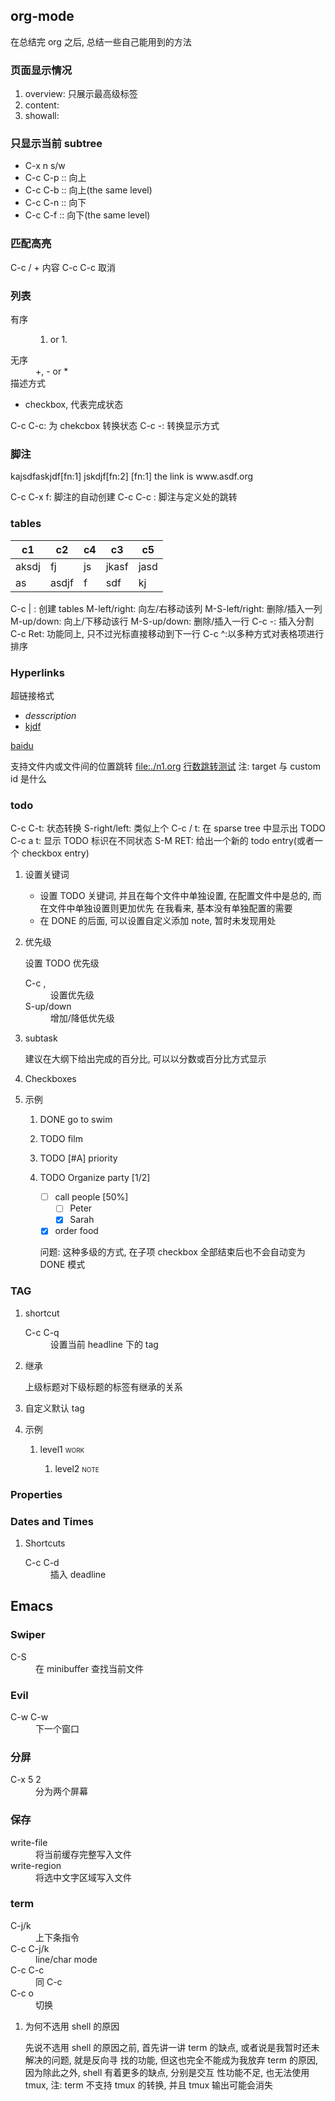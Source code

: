 #+DATE: <2019-07-08 周一>
#+STARTUP: CONTENT
#+TAGS: org-mode, manual

** org-mode
   在总结完 org 之后, 总结一些自己能用到的方法
*** 页面显示情况
    #+STARTUP: 
    1. overview: 只展示最高级标签
    2. content:  
    3. showall:

*** 只显示当前 subtree
    - C-x n s/w
    - C-c C-p :: 向上
    - C-c C-b :: 向上(the same level)
    - C-c C-n :: 向下
    - C-c C-f :: 向下(the same level)

*** 匹配高亮
    C-c / + 内容
    C-c C-c 取消

*** 列表
   - 有序 :: 1) or 1.
   - 无序 :: +, - or *
   - 描述方式 :: 
   - checkbox, 代表完成状态
   C-c C-c: 为 chekcbox 转换状态
   C-c -: 转换显示方式

*** 脚注
    kajsdfaskjdf[fn:1]
    jskdjf[fn:2]
    [fn:1] the link is www.asdf.org

    C-c C-x f: 脚注的自动创建
    C-c C-c  : 脚注与定义处的跳转

*** tables

    | c1    | c2    | c4 | c3    | c5   |
    |-------+-------+----+-------+------|
    | aksdj | fj    | js | jkasf | jasd |
    | as    | asdjf | f  | sdf   | kj   |


    C-c | : 创建 tables
    M-left/right: 向左/右移动该列
    M-S-left/right: 删除/插入一列
    M-up/down: 向上/下移动该行
    M-S-up/down: 删除/插入一行
    C-c -: 插入分割 
    C-c Ret: 功能同上, 只不过光标直接移动到下一行
    C-c ^:以多种方式对表格项进行排序


*** Hyperlinks
    超链接格式
    + [[link][desscription]]
    + [[http://www.baidu.com][kjdf]]
    [[http://www.baidu.com][baidu]]

    支持文件内或文件间的位置跳转
    file:./n1.org
    [[file:./n1.org::20][行数跳转测试]]
    注: target 与 custom id 是什么


*** todo 

    C-c C-t: 状态转换
    S-right/left: 类似上个
    C-c / t: 在 sparse tree 中显示出 TODO
    C-c a t: 显示 TODO 标识在不同状态
    S-M RET: 给出一个新的 todo entry(或者一个 checkbox entry)
    
**** 设置关键词
    + 设置 TODO 关键词, 并且在每个文件中单独设置, 在配置文件中是总的, 而在文件中单独设置则更加优先
      在我看来, 基本没有单独配置的需要
    + 在 DONE 的后面, 可以设置自定义添加 note, 暂时未发现用处
   
**** 优先级
     设置 TODO 优先级
     + C-c , :: 设置优先级
     + S-up/down :: 增加/降低优先级

**** subtask
     建议在大纲下给出完成的百分比, 可以以分数或百分比方式显示

**** Checkboxes

**** 示例

***** DONE go to swim
      CLOSED: [2019-07-05 Fri 19:59]

***** TODO film

***** TODO [#A] priority

***** TODO Organize party [1/2]
      - [-] call people [50%]
        - [ ] Peter
        - [X] Sarah
      - [X] order food

      问题: 这种多级的方式, 在子项 checkbox 全部结束后也不会自动变为 DONE 模式

*** TAG

**** shortcut
     - C-c C-q :: 设置当前 headline 下的 tag

**** 继承
     上级标题对下级标题的标签有继承的关系

**** 自定义默认 tag


**** 示例

***** level1                                                           :work:
****** level2                                                          :note:

*** Properties
*** Dates and Times
**** Shortcuts
     - C-c C-d :: 插入 deadline

** Emacs

*** Swiper
    - C-S :: 在 minibuffer 查找当前文件

*** Evil
    - C-w C-w :: 下一个窗口

*** 分屏
    - C-x 5 2 :: 分为两个屏幕

*** 保存
    - write-file :: 将当前缓存完整写入文件
    - write-region :: 将选中文字区域写入文件

*** term
    - C-j/k :: 上下条指令
    - C-c C-j/k :: line/char mode
    - C-c C-c :: 同 C-c
    - C-c o :: 切换

**** 为何不选用 shell 的原因
     先说不选用 shell 的原因之前, 首先讲一讲 term 的缺点, 或者说是我暂时还未解决的问题, 就是反向寻
     找的功能, 但这也完全不能成为我放弃 term 的原因, 因为除此之外, shell 有着更多的缺点, 分别是交互
     性功能不足, 也无法使用 tmux, 注: term 不支持 tmux 的转换, 并且 tmux 输出可能会消失
     

